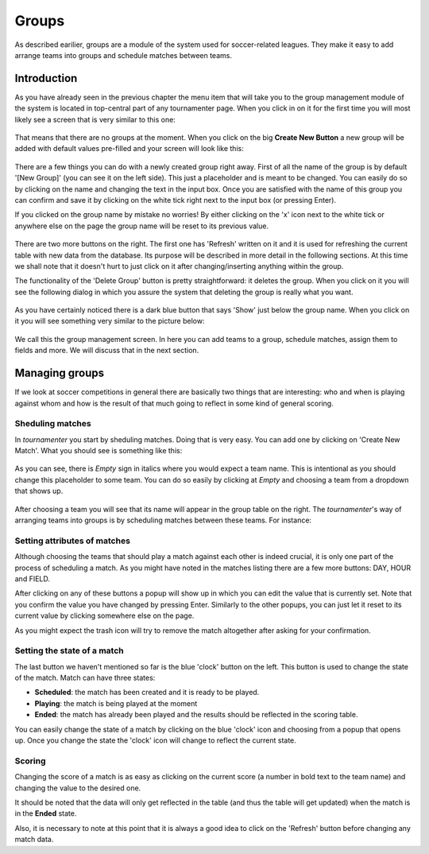 Groups
======

As described earilier, groups are a module of the system used for
soccer-related leagues. They make it easy to add arrange teams into groups
and schedule matches between teams.

Introduction
------------

As you have already seen in the previous chapter the menu item that will
take you to the group management module of the system is located in
top-central part of any tournamenter page. When you click in on it for the
first time you will most likely see a screen that is very similar to this
one:

.. figure:: img/group-empty.png
    :alt: The group listing without any groups in it.

That means that there are no groups at the moment. When you click on the
big **Create New Button** a new group will be added with default values
pre-filled and your screen will look like this:

.. figure:: img/group-new.png
    :alt: The group listing with one new empty group.

There are a few things you can do with a newly created group right away.
First of all the name of the group is by default '[New Group]' (you can see
it on the left side). This just a placeholder and is meant to be changed.
You can easily do so by clicking on the name and changing the text in the
input box. Once you are satisfied with the name of this group you can
confirm and save it by clicking on the white tick right next to the input
box (or pressing Enter).

If you clicked on the group name by mistake no worries! By either clicking
on the 'x' icon next to the white tick or anywhere else on the page
the group name will be reset to its previous value.

.. figure:: img/group-name.png
    :alt: The input box with other buttons which you will see after
        clicking on the group name.

There are two more buttons on the right. The first one has 'Refresh'
written on it and it is used for refreshing the current table with new data
from the database. Its purpose will be described in more detail in the
following sections. At this time we shall note that it doesn't hurt to just
click on it after changing/inserting anything within the group.

The functionality of the 'Delete Group' button is pretty straightforward:
it deletes the group. When you click on it you will see the following
dialog in which you assure the system that deleting the group is really
what you want.

.. figure:: img/group-delete-confirm.png
    :align: center
    :alt: The confirmation dialog that shows up after you click on the
        'Delete Group' button.

As you have certainly noticed there is a dark blue button that says 'Show'
just below the group name. When you click on it you will see something very
similar to the picture below:

.. figure:: img/group-opened.png
    :align: center
    :alt: The opened management screen of an empty group.

We call this the group management screen. In here you can add teams to a
group, schedule matches, assign them to fields and more. We will discuss
that in the next section.

Managing groups
---------------

If we look at soccer competitions in general there are basically two things
that are interesting: who and when is playing against whom and how is the
result of that much going to reflect in some kind of general scoring.

Sheduling matches
~~~~~~~~~~~~~~~~~

In `tournamenter` you start by sheduling matches. Doing that is very easy.
You can add one by clicking on 'Create New Match'. What you should see is
something like this:

.. figure:: img/group-new-match.png
    :align: center
    :alt: A new empty match in the listing.


As you can see, there is *Empty* sign in italics where you would expect a
team name. This is intentional as you should change this placeholder to
some team. You can do so easily by clicking at *Empty* and choosing a team
from a dropdown that shows up.

.. figure:: img/group-change-empty.png
    :align: center
    :alt: A dropdown that shows up after clicking on *Empty*.

.. figure:: img/group-change-dropdown.png
    :align: center
    :alt: An open dropdown that shows up when you click on *Empty*.

After choosing a team you will see that its name will appear in the group
table on the right. The `tournamenter`'s way of arranging teams into groups
is by scheduling matches between these teams. For instance:

.. figure:: img/group-fully-filled.png
    :align: center
    :alt: A group with some scheduled matches.


Setting attributes of matches
~~~~~~~~~~~~~~~~~~~~~~~~~~~~~

Although choosing the teams that should play a match against each other is
indeed crucial, it is only one part of the process of scheduling a match.
As you might have noted in the matches listing there are a few more
buttons: DAY, HOUR and FIELD.

After clicking on any of these buttons a popup will show up in which you
can edit the value that is currently set. Note that you confirm the value
you have changed by pressing Enter. Similarly to the other popups, you can
just let it reset to its current value by clicking somewhere else on the
page.

As you might expect the trash icon will try to remove the match altogether
after asking for your confirmation.

Setting the state of a match
~~~~~~~~~~~~~~~~~~~~~~~~~~~~

The last button we haven't mentioned so far is the blue 'clock' button on
the left. This button is used to change the state of the match. Match can
have three states:

- **Scheduled**: the match has been created and it is ready to be played.
- **Playing**: the match is being played at the moment
- **Ended**: the match has already been played and the results should be
  reflected in the scoring table.


You can easily change the state of a match by clicking on the blue 'clock'
icon and choosing from a popup that opens up. Once you change the state the
'clock' icon will change to reflect the current state.

Scoring
~~~~~~~

Changing the score of a match is as easy as clicking on the current score
(a number in bold text to the team name) and changing the value to the
desired one.

It should be noted that the data will only get reflected in the table (and
thus the table will get updated) when the match is in the **Ended** state.

Also, it is necessary to note at this point that it is always a good idea
to click on the 'Refresh' button before changing any match data.
